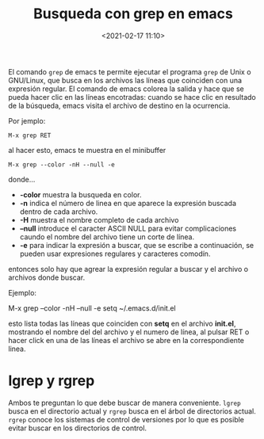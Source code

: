 #+title: Busqueda con grep en emacs
#+date: <2021-02-17 11:10>
#+filetags: emacs

El comando ~grep~ de emacs te permite ejecutar el programa ~grep~ de Unix o GNU/Linux, que busca en los archivos las líneas que coinciden con una expresión regular. El comando de emacs colorea la salida y hace que se pueda hacer clic en las líneas encotradas: cuando se hace clic en resultado de la búsqueda, emacs visita el archivo de destino en la ocurrencia.

Por jemplo:

#+BEGIN_SRC +END_SRC
  M-x grep RET
#+END_SRC

al hacer esto, emacs te muestra en el minibuffer

#+BEGIN_SRC 
  M-x grep --color -nH --null -e 
#+END_SRC

donde...

+ *-color* muestra la busqueda en color.
+ *-n* indica el número de linea en que aparece la expresión buscada dentro de cada archivo.
+ *-H* muestra el nombre completo de cada archivo
+ *--null* introduce el caracter ASCII NULL para evitar complicaciones caundo el nombre del archivo tiene un corte de línea.
+ *-e* para indicar la expresión a buscar, que se escribe a continuación, se pueden usar expresiones regulares y caracteres comodín.

entonces solo hay que agrear la expresión regular a buscar y el archivo o archivos donde buscar.

Ejemplo:

#+BEGIN_SRC_
 M-x grep --color -nH --null -e setq ~/.emacs.d/init.el
#+END_SRC

esto lista todas las líneas que coinciden con *setq* en el archivo *init.el*, mostrando el nombre del del archivo y el numero de línea, al pulsar RET o hacer click en una de las líneas el archivo se abre en la correspondiente linea.

* lgrep y rgrep 

Ambos te preguntan lo que debe buscar de manera conveniente. ~lgrep~ busca en el directorio actual y ~rgrep~ busca en el árbol de directorios actual. ~rgrep~ conoce los sistemas de control de versiones por lo que es posible evitar buscar en los directorios de control.

